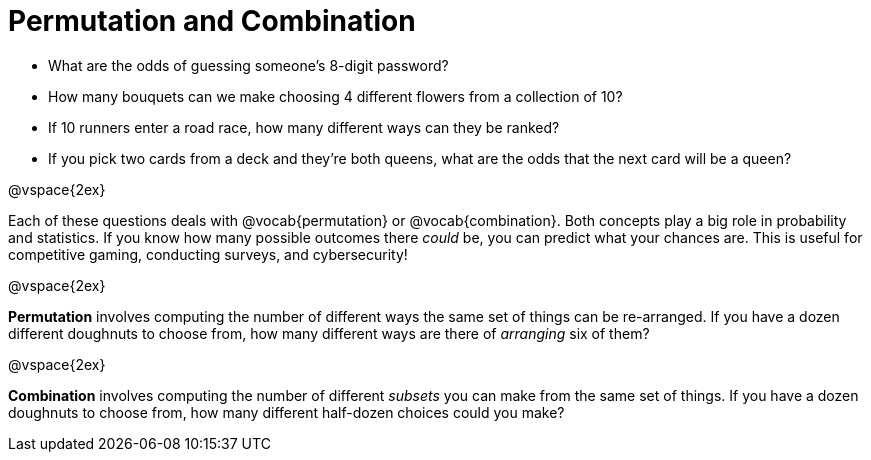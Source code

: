= Permutation and Combination

- What are the odds of guessing someone's 8-digit password?
- How many bouquets can we make choosing 4 different flowers from a collection of 10?
- If 10 runners enter a road race, how many different ways can they be ranked?
- If you pick two cards from a deck and they're both queens, what are the odds that the next card will be a queen?

@vspace{2ex}

Each of these questions deals with @vocab{permutation} or @vocab{combination}. Both concepts play a big role in probability and statistics. If you know how many possible outcomes there _could_ be, you can predict what your chances are. This is useful for competitive gaming, conducting surveys, and cybersecurity!

@vspace{2ex}

*Permutation* involves computing the number of different ways the same set of things can be re-arranged. If you have a dozen different doughnuts to choose from, how many different ways are there of _arranging_ six of them?

@vspace{2ex}

*Combination* involves computing the number of different _subsets_ you can make from the same set of things. If you have a dozen doughnuts to choose from, how many different half-dozen choices could you make?
